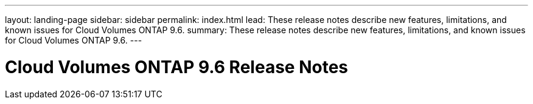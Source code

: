 ---
layout: landing-page
sidebar: sidebar
permalink: index.html
lead: These release notes describe new features, limitations, and known issues for Cloud Volumes ONTAP 9.6.
summary: These release notes describe new features, limitations, and known issues for Cloud Volumes ONTAP 9.6.
---

= Cloud Volumes ONTAP 9.6 Release Notes
:hardbreaks:
:nofooter:
:icons: font
:linkattrs:
:imagesdir: ./media/
